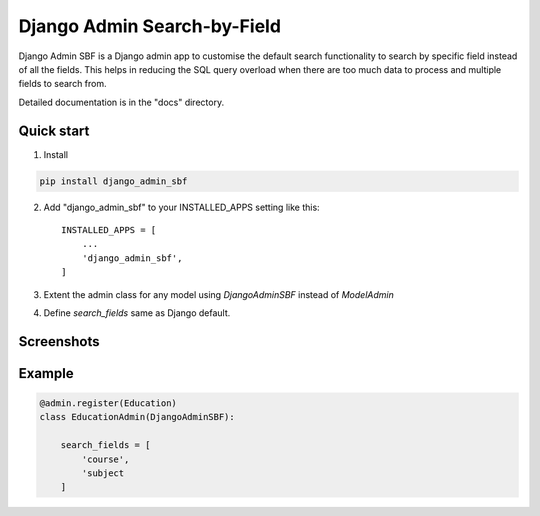 ============================
Django Admin Search-by-Field
============================

Django Admin SBF is a Django admin app to customise the default search functionality to search by specific field instead
of all the fields. This helps in reducing the SQL query overload when there are too much data to process
and multiple fields to search from.

Detailed documentation is in the "docs" directory.

Quick start
-----------

1. Install

.. code-block::

    pip install django_admin_sbf

2. Add "django_admin_sbf" to your INSTALLED_APPS setting like this::

    INSTALLED_APPS = [
        ...
        'django_admin_sbf',
    ]

3. Extent the admin class for any model using `DjangoAdminSBF` instead of `ModelAdmin`

4. Define `search_fields` same as Django default.

Screenshots
-----------

.. image:: assets/image/admin_sbf.png
   :alt: Django admin sbf

Example
-------

.. code-block::

   @admin.register(Education)
   class EducationAdmin(DjangoAdminSBF):

       search_fields = [
           'course',
           'subject
       ]
